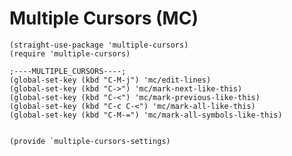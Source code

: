 * Multiple Cursors (MC)
#+PROPERTY: header-args:elisp :load yes

#+BEGIN_SRC elisp :load yes
(straight-use-package 'multiple-cursors)
(require 'multiple-cursors)

;----MULTIPLE_CURSORS----;
(global-set-key (kbd "C-M-j") 'mc/edit-lines)
(global-set-key (kbd "C->") 'mc/mark-next-like-this)
(global-set-key (kbd "C-<") 'mc/mark-previous-like-this)
(global-set-key (kbd "C-c C-<") 'mc/mark-all-like-this)
(global-set-key (kbd "C-M-=") 'mc/mark-all-symbols-like-this)


(provide `multiple-cursors-settings)
#+END_SRC
